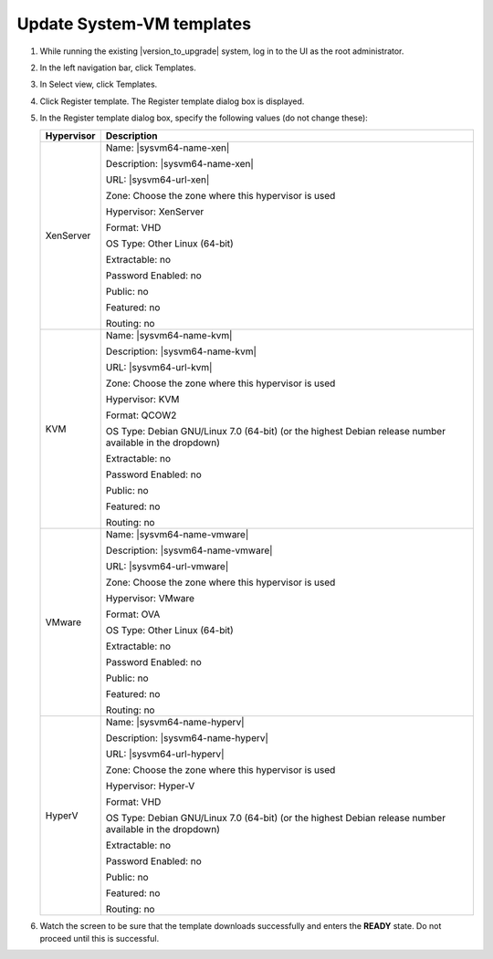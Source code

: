 .. Licensed to the Apache Software Foundation (ASF) under one
   or more contributor license agreements.  See the NOTICE file
   distributed with this work for additional information#
   regarding copyright ownership.  The ASF licenses this file
   to you under the Apache License, Version 2.0 (the
   "License"); you may not use this file except in compliance
   with the License.  You may obtain a copy of the License at
   http://www.apache.org/licenses/LICENSE-2.0
   Unless required by applicable law or agreed to in writing,
   software distributed under the License is distributed on an
   "AS IS" BASIS, WITHOUT WARRANTIES OR CONDITIONS OF ANY
   KIND, either express or implied.  See the License for the
   specific language governing permissions and limitations
   under the License.

.. sub-section included in upgrade notes.

Update System-VM templates
--------------------------

#. While running the existing |version_to_upgrade| system, log in to the UI as 
   the root administrator.

#. In the left navigation bar, click Templates.

#. In Select view, click Templates.

#. Click Register template.
   The Register template dialog box is displayed.

#. In the Register template dialog box, specify the following values
   (do not change these):

   .. cssclass:: table-striped table-bordered table-hover

   +------------+------------------------------------------------------------+
   | Hypervisor | Description                                                |
   +============+============================================================+
   | XenServer  | Name: |sysvm64-name-xen|                                   |
   |            |                                                            |
   |            | Description: |sysvm64-name-xen|                            |
   |            |                                                            |
   |            | URL: |sysvm64-url-xen|                                     |
   |            |                                                            |
   |            | Zone: Choose the zone where this hypervisor is used        |
   |            |                                                            |
   |            | Hypervisor: XenServer                                      |
   |            |                                                            |
   |            | Format: VHD                                                |
   |            |                                                            |
   |            | OS Type: Other Linux (64-bit)                              |
   |            |                                                            |
   |            | Extractable: no                                            |
   |            |                                                            |
   |            | Password Enabled: no                                       |
   |            |                                                            |
   |            | Public: no                                                 |
   |            |                                                            |
   |            | Featured: no                                               |
   |            |                                                            |
   |            | Routing: no                                                |
   +------------+------------------------------------------------------------+
   | KVM        | Name: |sysvm64-name-kvm|                                   |
   |            |                                                            |
   |            | Description: |sysvm64-name-kvm|                            |
   |            |                                                            |
   |            | URL: |sysvm64-url-kvm|                                     |  
   |            |                                                            |
   |            | Zone: Choose the zone where this hypervisor is used        |
   |            |                                                            |
   |            | Hypervisor: KVM                                            |
   |            |                                                            |
   |            | Format: QCOW2                                              |
   |            |                                                            |
   |            | OS Type: Debian GNU/Linux 7.0 (64-bit) (or the             |
   |            | highest Debian release number available in the             |
   |            | dropdown)                                                  |
   |            |                                                            |
   |            | Extractable: no                                            |
   |            |                                                            |
   |            | Password Enabled: no                                       |
   |            |                                                            |
   |            | Public: no                                                 |
   |            |                                                            |
   |            | Featured: no                                               |
   |            |                                                            |
   |            | Routing: no                                                |
   +------------+------------------------------------------------------------+
   | VMware     | Name: |sysvm64-name-vmware|                                |
   |            |                                                            |
   |            | Description: |sysvm64-name-vmware|                         |
   |            |                                                            |
   |            | URL: |sysvm64-url-vmware|                                  |
   |            |                                                            |
   |            | Zone: Choose the zone where this hypervisor is used        |
   |            |                                                            |
   |            | Hypervisor: VMware                                         |
   |            |                                                            |
   |            | Format: OVA                                                |
   |            |                                                            |
   |            | OS Type: Other Linux (64-bit)                              |
   |            |                                                            |
   |            | Extractable: no                                            |
   |            |                                                            |
   |            | Password Enabled: no                                       |
   |            |                                                            |
   |            | Public: no                                                 |
   |            |                                                            |
   |            | Featured: no                                               |
   |            |                                                            |
   |            | Routing: no                                                |
   +------------+------------------------------------------------------------+
   | HyperV     | Name: |sysvm64-name-hyperv|                                |
   |            |                                                            |
   |            | Description: |sysvm64-name-hyperv|                         |
   |            |                                                            |
   |            | URL: |sysvm64-url-hyperv|                                  |
   |            |                                                            |
   |            | Zone: Choose the zone where this hypervisor is used        |
   |            |                                                            |
   |            | Hypervisor: Hyper-V                                        |
   |            |                                                            |
   |            | Format: VHD                                                |
   |            |                                                            |
   |            | OS Type: Debian GNU/Linux 7.0 (64-bit) (or the             |
   |            | highest Debian release number available in the             |
   |            | dropdown)                                                  |
   |            |                                                            |
   |            | Extractable: no                                            |
   |            |                                                            |
   |            | Password Enabled: no                                       |
   |            |                                                            |
   |            | Public: no                                                 |
   |            |                                                            |
   |            | Featured: no                                               |
   |            |                                                            |
   |            | Routing: no                                                |
   +------------+------------------------------------------------------------+

#. Watch the screen to be sure that the template downloads successfully and 
   enters the **READY** state. Do not proceed until this is successful.

